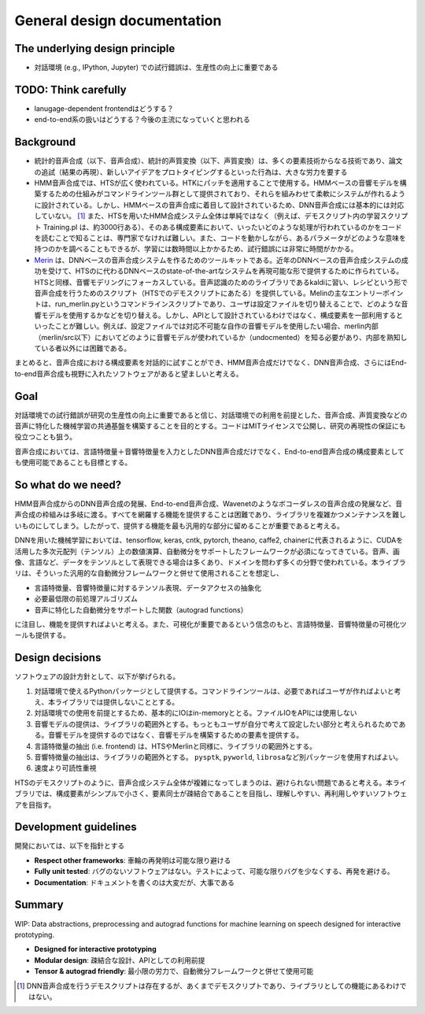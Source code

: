 General design documentation
============================

The underlying design principle
-------------------------------

-  対話環境 (e.g., IPython, Jupyter)
   での試行錯誤は、生産性の向上に重要である

TODO: Think carefully
---------------------

-  lanugage-dependent frontendはどうする？
-  end-to-end系の扱いはどうする？今後の主流になっていくと思われる

Background
----------

-  統計的音声合成（以下、音声合成）、統計的声質変換（以下、声質変換）は、多くの要素技術からなる技術であり、論文の追試（結果の再現）、新しいアイデアをプロトタイピングするといった行為は、大きな労力を要する
-  HMM音声合成では、HTSが広く使われている。HTKにパッチを適用することで使用する。HMMベースの音響モデルを構築するための仕組みがコマンドラインツール群として提供されており、それらを組みわせて柔軟にシステムが作れるように設計されている。しかし、HMMベースの音声合成に着目して設計されているため、DNN音声合成には基本的には対応していない。 [1]_
   また、HTSを用いたHMM合成システム全体は単純ではなく（例えば、デモスクリプト内の学習スクリプト
   Training.pl
   は、約3000行ある）、そのある構成要素において、いったいどのような処理が行われているのかをコードを読むことで知ることは、専門家でなければ難しい。また、コードを動かしながら、あるパラメータがどのような意味を持つのかを調べることもできるが、学習には数時間以上かかるため、試行錯誤には非常に時間がかかる。
-  `Merin <http://ssw9.net/papers/ssw9_PS2-13_Wu.pdf>`__
   は、DNNベースの音声合成システムを作るためのツールキットである。近年のDNNベースの音声合成システムの成功を受けて、HTSのに代わるDNNベースのstate-of-the-artなシステムを再現可能な形で提供するために作られている。HTSと同様、音響モデリングにフォーカスしている。音声認識のためのライブラリであるkaldiに習い、レシピという形で音声合成を行うためのスクリプト（HTSでのデモスクリプトにあたる）を提供している。Melinの主なエントリーポイントは、run\_merlin.pyというコマンドラインスクリプトであり、ユーザは設定ファイルを切り替えることで、どのような音響モデルを使用するかなどを切り替える。しかし、APIとして設計されているわけではなく、構成要素を一部利用するといったことが難しい。例えば、設定ファイルでは対応不可能な自作の音響モデルを使用したい場合、merlin内部（merlin/src以下）においてどのように音響モデルが使われているか（undocmented）を知る必要があり、内部を熟知している者以外には困難である。

まとめると、音声合成における構成要素を対話的に試すことができ、HMM音声合成だけでなく、DNN音声合成、さらにはEnd-to-end音声合成も視野に入れたソフトウェアがあると望ましいと考える。

Goal
----

対話環境での試行錯誤が研究の生産性の向上に重要であると信じ、対話環境での利用を前提とした、音声合成、声質変換などの音声に特化した機械学習の共通基盤を構築することを目的とする。コードはMITライセンスで公開し、研究の再現性の保証にも役立つことも狙う。

音声合成においては、言語特徴量＋音響特徴量を入力としたDNN音声合成だけでなく、End-to-end音声合成の構成要素としても使用可能であることも目標とする。

So what do we need?
-------------------

HMM音声合成からのDNN音声合成の発展、End-to-end音声合成、Wavenetのようなボコーダレスの音声合成の発展など、音声合成の枠組みは多岐に渡る。すべてを網羅する機能を提供することは困難であり、ライブラリを複雑かつメンテナンスを難しいものにしてしまう。したがって、提供する機能を最も汎用的な部分に留めることが重要であると考える。

DNNを用いた機械学習においては、tensorflow, keras, cntk, pytorch, theano,
caffe2,
chainerに代表されるように、CUDAを活用した多次元配列（テンソル）上の数値演算、自動微分をサポートしたフレームワークが必須になってきている。音声、画像、言語など、データをテンソルとして表現できる場合は多くあり、ドメインを問わず多くの分野で使われている。本ライブラリは、そういった汎用的な自動微分フレームワークと併せて使用されることを想定し、

-  言語特徴量、音響特徴量に対するテンソル表現、データアクセスの抽象化
-  必要最低限の前処理アルゴリズム
-  音声に特化した自動微分をサポートした関数（autograd functions）

に注目し、機能を提供すればよいと考える。また、可視化が重要であるという信念のもと、言語特徴量、音響特徴量の可視化ツールも提供する。

Design decisions
----------------

ソフトウェアの設計方針として、以下が挙げられる。

1. 対話環境で使えるPythonパッケージとして提供する。コマンドラインツールは、必要であればユーザが作ればよいと考え、本ライブラリでは提供しないこととする。
2. 対話環境での使用を前提とするため、基本的にIOはin-memoryととる。ファイルIOをAPIには使用しない
3. 音響モデルの提供は、ライブラリの範囲外とする。もっともユーザが自分で考えて設定したい部分と考えられるためである。音響モデルを提供するのではなく、音響モデルを構築するための要素を提供する。
4. 言語特徴量の抽出 (i.e. frontend)
   は、HTSやMerlinと同様に、ライブラリの範囲外とする。
5. 音響特徴量の抽出は、ライブラリの範囲外とする。 ``pysptk``,
   ``pyworld``, ``librosa``\ など別パッケージを使用すればよい。
6. 速度より可読性重視

HTSのデモスクリプトのように、音声合成システム全体が複雑になってしまうのは、避けられない問題であると考える。本ライブラリでは、構成要素がシンプルで小さく、要素同士が疎結合であることを目指し、理解しやすい、再利用しやすいソフトウェアを目指す。

Development guidelines
----------------------

開発においては、以下を指針とする

-  **Respect other frameworks**: 車輪の再発明は可能な限り避ける
-  **Fully unit tested**:
   バグのないソフトウェアはない。テストによって、可能な限りバグを少なくする、再発を避ける。
-  **Documentation**: ドキュメントを書くのは大変だが、大事である

Summary
-------

WIP: Data abstractions, preprocessing and autograd functions for machine
learning on speech designed for interactive prototyping.

-  **Designed for interactive prototyping**
-  **Modular design**: 疎結合な設計、APIとしての利用前提
-  **Tensor & autograd friendly**:
   最小限の労力で、自動微分フレームワークと併せて使用可能

.. [1]
   DNN音声合成を行うデモスクリプトは存在するが、あくまでデモスクリプトであり、ライブラリとしての機能にあるわけではない。
